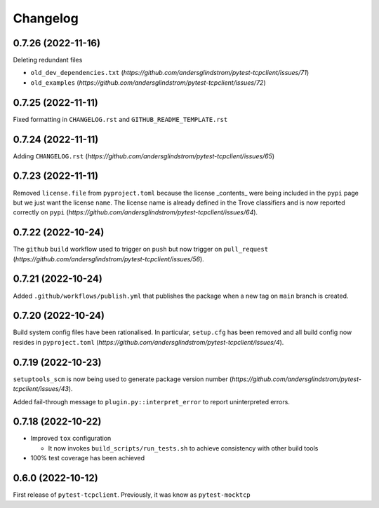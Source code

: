 =========
Changelog
=========

0.7.26 (2022-11-16)
===================

Deleting redundant files

- ``old_dev_dependencies.txt`` (`https://github.com/andersglindstrom/pytest-tcpclient/issues/71`)
- ``old_examples`` (`https://github.com/andersglindstrom/pytest-tcpclient/issues/72`)

0.7.25 (2022-11-11)
===================

Fixed formatting in ``CHANGELOG.rst`` and ``GITHUB_README_TEMPLATE.rst``

0.7.24 (2022-11-11)
===================

Adding ``CHANGELOG.rst``
(`https://github.com/andersglindstrom/pytest-tcpclient/issues/65`)

0.7.23 (2022-11-11)
===================

Removed ``license.file`` from ``pyproject.toml`` because the license _contents_
were being included in the ``pypi`` page but we just want the license ``name``.
The license name is already defined in the Trove classifiers and is now
reported correctly on ``pypi``
(`https://github.com/andersglindstrom/pytest-tcpclient/issues/64`).

0.7.22 (2022-10-24)
===================

The ``github`` ``build`` workflow used to trigger on ``push`` but now trigger
on ``pull_request``
(`https://github.com/andersglindstrom/pytest-tcpclient/issues/56`).

0.7.21 (2022-10-24)
===================

Added ``.github/workflows/publish.yml`` that publishes the package when a new tag on
``main`` branch is created.

0.7.20 (2022-10-24)
===================

Build system config files have been rationalised. In particular, ``setup.cfg`` has been
removed and all build config now resides in ``pyproject.toml``
(`https://github.com/andersglindstrom/pytest-tcpclient/issues/4`).

0.7.19 (2022-10-23)
===================

``setuptools_scm`` is now being used to generate package version number
(`https://github.com/andersglindstrom/pytest-tcpclient/issues/43`).

Added fail-through message to ``plugin.py::interpret_error`` to report uninterpreted
errors.

0.7.18 (2022-10-22)
===================

* Improved ``tox`` configuration

  * It now invokes ``build_scripts/run_tests.sh`` to achieve consistency with other build
    tools

* 100% test coverage has been achieved

0.6.0 (2022-10-12)
===================

First release of ``pytest-tcpclient``. Previously, it was know as ``pytest-mocktcp``
